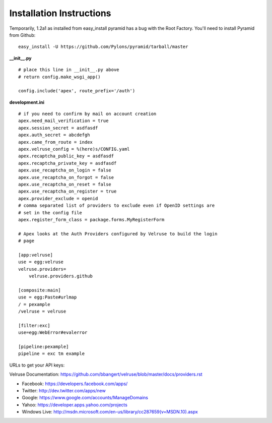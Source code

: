Installation Instructions
=========================

Temporarily, 1.2a1 as installed from easy_install pyramid has a bug with
the Root Factory. You'll need to install Pyramid from Github:

::

    easy_install -U https://github.com/Pylons/pyramid/tarball/master

**__init__.py**

::

    # place this line in __init__.py above
    # return config.make_wsgi_app()

    config.include('apex', route_prefix='/auth')

**development.ini**

::

    # if you need to confirm by mail on account creation
    apex.need_mail_verification = true
    apex.session_secret = asdfasdf
    apex.auth_secret = abcdefgh
    apex.came_from_route = index
    apex.velruse_config = %(here)s/CONFIG.yaml
    apex.recaptcha_public_key = asdfasdf
    apex.recaptcha_private_key = asdfasdf
    apex.use_recaptcha_on_login = false
    apex.use_recaptcha_on_forgot = false
    apex.use_recaptcha_on_reset = false
    apex.use_recaptcha_on_register = true
    apex.provider_exclude = openid
    # comma separated list of providers to exclude even if OpenID settings are
    # set in the config file
    apex.register_form_class = package.forms.MyRegisterForm

    # Apex looks at the Auth Providers configured by Velruse to build the login
    # page

    [app:velruse]
    use = egg:velruse
    velruse.providers=
        velruse.providers.github

    [composite:main]
    use = egg:Paste#urlmap
    / = pexample
    /velruse = velruse

    [filter:exc]
    use=egg:WebError#evalerror

    [pipeline:pexample]
    pipeline = exc tm example

URLs to get your API keys:

Velruse Documentation: https://github.com/bbangert/velruse/blob/master/docs/providers.rst

* Facebook: https://developers.facebook.com/apps/
* Twitter: http://dev.twitter.com/apps/new
* Google: https://www.google.com/accounts/ManageDomains
* Yahoo: https://developer.apps.yahoo.com/projects
* Windows Live: http://msdn.microsoft.com/en-us/library/cc287659(v=MSDN.10).aspx

